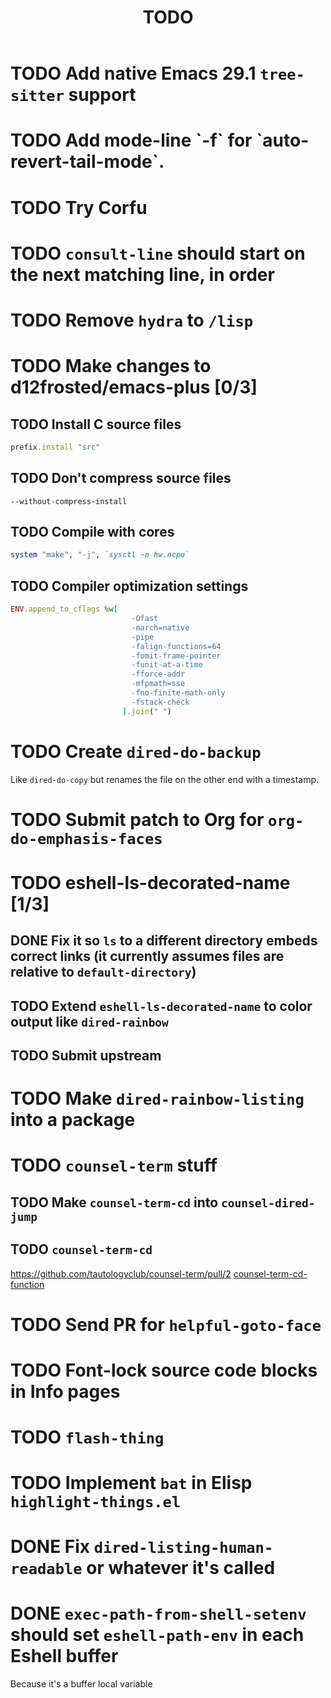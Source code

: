 #+TITLE: TODO

* TODO Add native Emacs 29.1 =tree-sitter= support

* TODO Add mode-line `-f` for `auto-revert-tail-mode`.

* TODO Try Corfu

* TODO =consult-line= should start on the next matching line, in order

* TODO Remove =hydra= to =/lisp=

* TODO Make changes to d12frosted/emacs-plus [0/3]

** TODO Install C source files
   #+begin_src ruby
   prefix.install "src"
   #+end_src

** TODO Don't compress source files
   #+begin_src
--without-compress-install
   #+end_src

** TODO Compile with cores
   #+begin_src ruby
   system "make", "-j", `sysctl -n hw.ncpu`
   #+end_src

** TODO Compiler optimization settings
   #+begin_src ruby
   ENV.append_to_cflags %w[
                              -Ofast
                              -march=native
                              -pipe
                              -falign-functions=64
                              -fomit-frame-pointer
                              -funit-at-a-time
                              -fforce-addr
                              -mfpmath=sse
                              -fno-finite-math-only
                              -fstack-check
                            ].join(" ")
   #+end_src

* TODO Create =dired-do-backup=
  Like =dired-do-copy= but renames the file on the other end with a timestamp.

* TODO Submit patch to Org for =org-do-emphasis-faces=

* TODO eshell-ls-decorated-name [1/3]

** DONE Fix it so =ls= to a different directory embeds correct links (it currently assumes files are relative to =default-directory=)

** TODO Extend =eshell-ls-decorated-name= to color output like =dired-rainbow=

** TODO Submit upstream

* TODO Make =dired-rainbow-listing= into a package

* TODO =counsel-term= stuff

** TODO Make =counsel-term-cd= into =counsel-dired-jump=

** TODO =counsel-term-cd=
   https://github.com/tautologyclub/counsel-term/pull/2
   [[file:git/counsel-term/counsel-term.el::(defun%20counsel-term-cd-function%20(str)][counsel-term-cd-function]]

* TODO Send PR for =helpful-goto-face=

* TODO Font-lock source code blocks in Info pages

* TODO =flash-thing=

* TODO Implement =bat= in Elisp =highlight-things.el=

* DONE Fix =dired-listing-human-readable= or whatever it's called

* DONE =exec-path-from-shell-setenv= should set =eshell-path-env= in each Eshell buffer
  Because it's a buffer local variable
